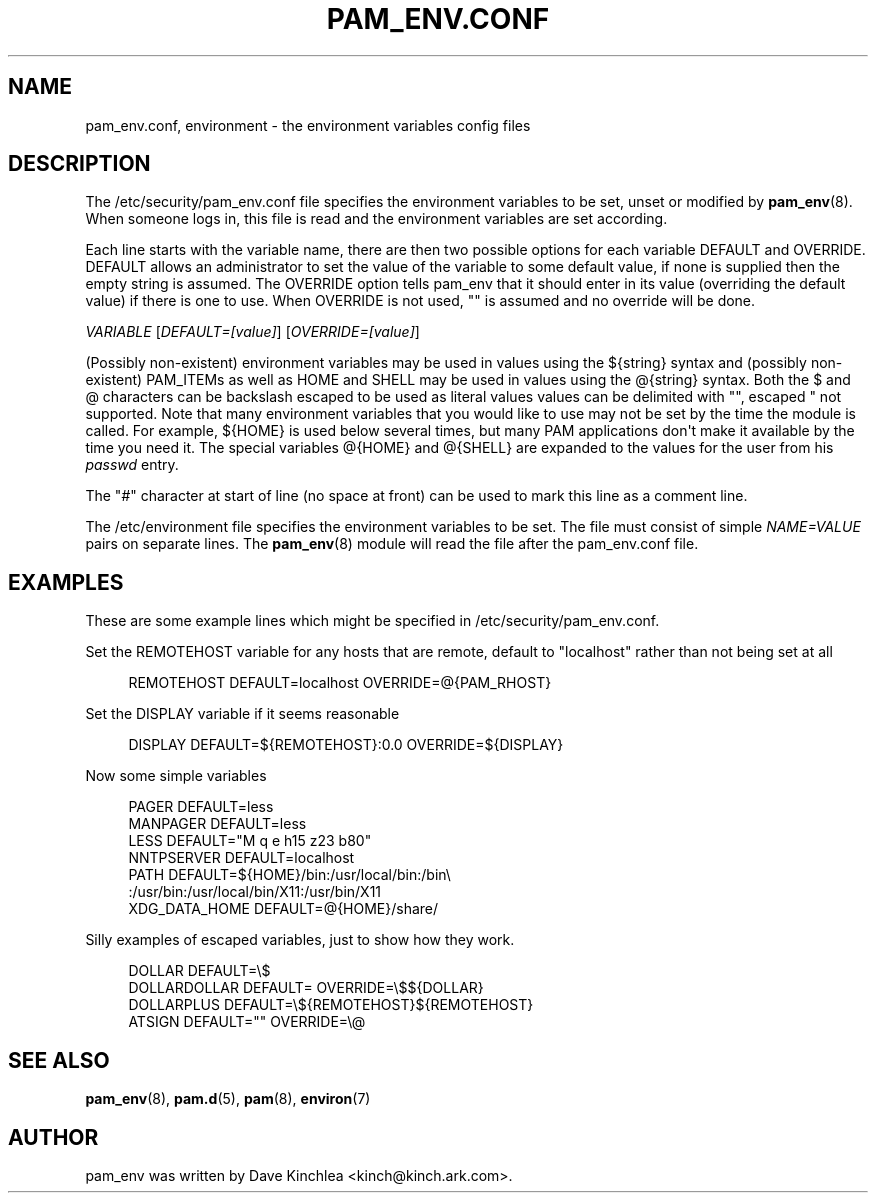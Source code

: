 '\" t
.\"     Title: pam_env.conf
.\"    Author: [see the "AUTHOR" section]
.\" Generator: DocBook XSL Stylesheets v1.79.2 <http://docbook.sf.net/>
.\"      Date: 05/07/2023
.\"    Manual: Linux-PAM Manual
.\"    Source: Linux-PAM
.\"  Language: English
.\"
.TH "PAM_ENV\&.CONF" "5" "05/07/2023" "Linux\-PAM" "Linux\-PAM Manual"
.\" -----------------------------------------------------------------
.\" * Define some portability stuff
.\" -----------------------------------------------------------------
.\" ~~~~~~~~~~~~~~~~~~~~~~~~~~~~~~~~~~~~~~~~~~~~~~~~~~~~~~~~~~~~~~~~~
.\" http://bugs.debian.org/507673
.\" http://lists.gnu.org/archive/html/groff/2009-02/msg00013.html
.\" ~~~~~~~~~~~~~~~~~~~~~~~~~~~~~~~~~~~~~~~~~~~~~~~~~~~~~~~~~~~~~~~~~
.ie \n(.g .ds Aq \(aq
.el       .ds Aq '
.\" -----------------------------------------------------------------
.\" * set default formatting
.\" -----------------------------------------------------------------
.\" disable hyphenation
.nh
.\" disable justification (adjust text to left margin only)
.ad l
.\" -----------------------------------------------------------------
.\" * MAIN CONTENT STARTS HERE *
.\" -----------------------------------------------------------------
.SH "NAME"
pam_env.conf, environment \- the environment variables config files
.SH "DESCRIPTION"
.PP
The
/etc/security/pam_env\&.conf
file specifies the environment variables to be set, unset or modified by
\fBpam_env\fR(8)\&. When someone logs in, this file is read and the environment variables are set according\&.
.PP
Each line starts with the variable name, there are then two possible options for each variable DEFAULT and OVERRIDE\&. DEFAULT allows an administrator to set the value of the variable to some default value, if none is supplied then the empty string is assumed\&. The OVERRIDE option tells pam_env that it should enter in its value (overriding the default value) if there is one to use\&. When OVERRIDE is not used, "" is assumed and no override will be done\&.
.PP
\fIVARIABLE\fR
[\fIDEFAULT=[value]\fR] [\fIOVERRIDE=[value]\fR]
.PP
(Possibly non\-existent) environment variables may be used in values using the ${string} syntax and (possibly non\-existent) PAM_ITEMs as well as HOME and SHELL may be used in values using the @{string} syntax\&. Both the $ and @ characters can be backslash escaped to be used as literal values values can be delimited with "", escaped " not supported\&. Note that many environment variables that you would like to use may not be set by the time the module is called\&. For example, ${HOME} is used below several times, but many PAM applications don\*(Aqt make it available by the time you need it\&. The special variables @{HOME} and @{SHELL} are expanded to the values for the user from his
\fIpasswd\fR
entry\&.
.PP
The "\fI#\fR" character at start of line (no space at front) can be used to mark this line as a comment line\&.
.PP
The
/etc/environment
file specifies the environment variables to be set\&. The file must consist of simple
\fINAME=VALUE\fR
pairs on separate lines\&. The
\fBpam_env\fR(8)
module will read the file after the
pam_env\&.conf
file\&.
.SH "EXAMPLES"
.PP
These are some example lines which might be specified in
/etc/security/pam_env\&.conf\&.
.PP
Set the REMOTEHOST variable for any hosts that are remote, default to "localhost" rather than not being set at all
.sp
.if n \{\
.RS 4
.\}
.nf
      REMOTEHOST     DEFAULT=localhost OVERRIDE=@{PAM_RHOST}
    
.fi
.if n \{\
.RE
.\}
.PP
Set the DISPLAY variable if it seems reasonable
.sp
.if n \{\
.RS 4
.\}
.nf
      DISPLAY        DEFAULT=${REMOTEHOST}:0\&.0 OVERRIDE=${DISPLAY}
    
.fi
.if n \{\
.RE
.\}
.PP
Now some simple variables
.sp
.if n \{\
.RS 4
.\}
.nf
      PAGER          DEFAULT=less
      MANPAGER       DEFAULT=less
      LESS           DEFAULT="M q e h15 z23 b80"
      NNTPSERVER     DEFAULT=localhost
      PATH           DEFAULT=${HOME}/bin:/usr/local/bin:/bin\e
      :/usr/bin:/usr/local/bin/X11:/usr/bin/X11
      XDG_DATA_HOME  DEFAULT=@{HOME}/share/
    
.fi
.if n \{\
.RE
.\}
.PP
Silly examples of escaped variables, just to show how they work\&.
.sp
.if n \{\
.RS 4
.\}
.nf
      DOLLAR         DEFAULT=\e$
      DOLLARDOLLAR   DEFAULT=        OVERRIDE=\e$${DOLLAR}
      DOLLARPLUS     DEFAULT=\e${REMOTEHOST}${REMOTEHOST}
      ATSIGN         DEFAULT=""      OVERRIDE=\e@
    
.fi
.if n \{\
.RE
.\}
.SH "SEE ALSO"
.PP
\fBpam_env\fR(8),
\fBpam.d\fR(5),
\fBpam\fR(8),
\fBenviron\fR(7)
.SH "AUTHOR"
.PP
pam_env was written by Dave Kinchlea <kinch@kinch\&.ark\&.com>\&.
